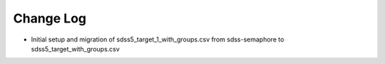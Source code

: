 .. _SDSS_targeting_flags-changelog:

==========
Change Log
==========

* Initial setup and migration of sdss5_target_1_with_groups.csv from sdss-semaphore to sdss5_target_with_groups.csv

